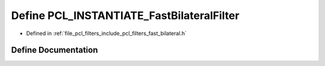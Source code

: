 .. _exhale_define_fast__bilateral_8h_1aac033d321e98765e6178d200d5229105:

Define PCL_INSTANTIATE_FastBilateralFilter
==========================================

- Defined in :ref:`file_pcl_filters_include_pcl_filters_fast_bilateral.h`


Define Documentation
--------------------


.. doxygendefine:: PCL_INSTANTIATE_FastBilateralFilter

